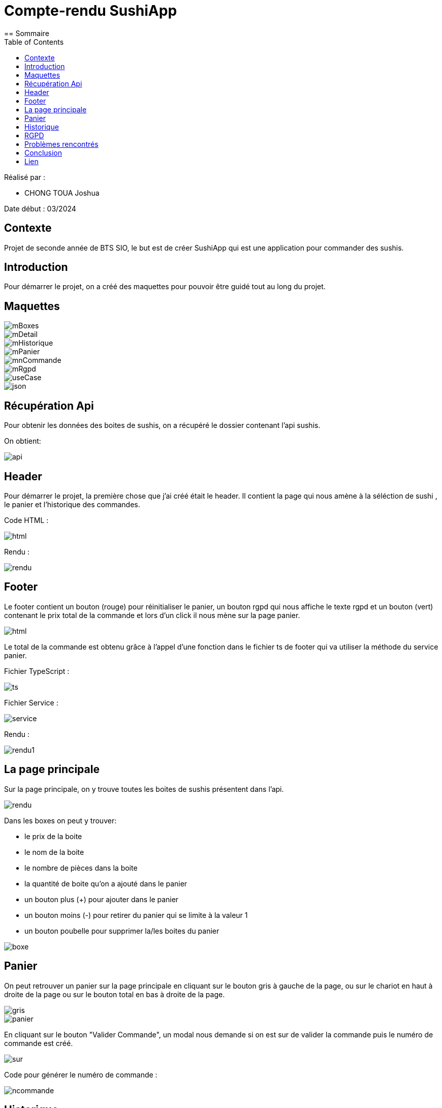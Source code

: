 = Compte-rendu SushiApp
:toc:
== Sommaire

Réalisé par :

- CHONG TOUA Joshua

Date début : 03/2024

== Contexte

Projet de seconde année
de BTS SIO, le but est de créer SushiApp qui est une application pour commander
des sushis.

== Introduction
Pour démarrer le projet, on a créé des maquettes pour pouvoir être
guidé tout au long du projet.

== Maquettes

image::img/mBoxes.png[]
image::img/mDetail.png[]
image::img/mHistorique.png[]
image::img/mPanier.png[]
image::img/mnCommande.png[]
image::img/mRgpd.png[]
image::img/useCase.png[]
image::img/json.png[]


== Récupération Api

Pour obtenir les données des boites de sushis, on a récupéré le dossier contenant l'api
sushis.

On obtient:

image::img/api.png[]


== Header

Pour démarrer le projet, la première chose que j'ai créé était le header.
Il contient la page qui nous amène à la séléction de sushi , le panier et
l'historique des commandes.

Code HTML :

image::img/header/html.png[]

Rendu :

image::img/header/rendu.png[]


== Footer

Le footer contient un bouton (rouge) pour réinitialiser le panier, un bouton rgpd
qui nous affiche le texte rgpd et un bouton (vert) contenant le prix
total de la commande et lors d'un click il nous mène sur la page panier.

image::img/footer/html.png[]

Le total de la commande est obtenu grâce à l'appel d'une fonction dans le fichier ts de
footer qui va utiliser la méthode du service panier.

Fichier TypeScript :

image::img/footer/ts.png[]

Fichier Service :

image::img/footer/service.png[]

Rendu :

image::img/footer/rendu1.png[]


== La page principale

Sur la page principale, on y trouve toutes les boites de sushis présentent dans l'api.

image::img/main/rendu.png[]

Dans les boxes on peut y trouver:

- le prix de la boite

- le nom de la boite

- le nombre de pièces dans la boite

- la quantité de boite qu'on a ajouté dans le panier

- un bouton plus (+) pour ajouter dans le panier

- un bouton moins (-) pour retirer du panier qui se limite à la valeur 1

- un bouton poubelle pour supprimer la/les boites du panier


image::img/main/boxe.png[]


== Panier

On peut retrouver un panier sur la page principale en cliquant sur le bouton gris
à gauche de la page, ou sur le chariot en haut à droite de la page ou sur le bouton total
en bas à droite de la page.

image::img/panier/gris.png[]
image::img/panier/panier.png[]

En cliquant sur le bouton "Valider Commande", un modal nous demande si on est sur de
valider la commande puis le numéro de commande est créé.

image::img/panier/sur.png[]

Code pour générer le numéro de commande :

image::img/panier/ncommande.png[]


== Historique

Pour accèder à l'historique, il suffit de cliquer sur le chronomètre
dans le header.

A l'intérieur, on peut y trouver toute les commandes qui ont été passé.


image::img/historique/historique.png[]

Code HTML :

image::img/historique/html.png[]

Code TypeScript :

image::img/historique/ts.png[]

Code du Service :

image::img/historique/service.png[]


== RGPD

Pour accèder à la page RGPD, il suffit de cliquer sur le "rgpd"
dans le footer.

Sur la page, on y trouve le texte RGPD.

image::img/rgpd/rgpd.png[]


== Problèmes rencontrés

Tout au long de ce projet, j'ai pu rencontrer des problèmes :

- La compréhension du fonctionnement d'Angular

- Le fonctionnement des Services avec les fichier TypeScript des components

- L'utilisatation du localStorage.


== Conclusion

Pour conclure, ce projet a apporté des points positifs à ma formation car
il m'a permis de découvrir un nouveau language (TypeScript, Angular)
et de m'améliorer en front-end.

== Lien

Lien github: https://github.com/JoshuaChongToua/SushiApp






